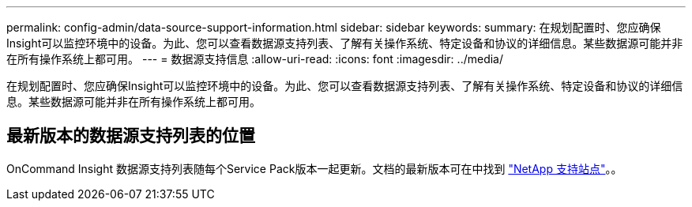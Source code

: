 ---
permalink: config-admin/data-source-support-information.html 
sidebar: sidebar 
keywords:  
summary: 在规划配置时、您应确保Insight可以监控环境中的设备。为此、您可以查看数据源支持列表、了解有关操作系统、特定设备和协议的详细信息。某些数据源可能并非在所有操作系统上都可用。 
---
= 数据源支持信息
:allow-uri-read: 
:icons: font
:imagesdir: ../media/


[role="lead"]
在规划配置时、您应确保Insight可以监控环境中的设备。为此、您可以查看数据源支持列表、了解有关操作系统、特定设备和协议的详细信息。某些数据源可能并非在所有操作系统上都可用。



== 最新版本的数据源支持列表的位置

OnCommand Insight 数据源支持列表随每个Service Pack版本一起更新。文档的最新版本可在中找到 https://mysupport.netapp.com/api/content-service/staticcontents/content/products/oncommandinsight/DatasourceSupportMatrix_7.3.x.pdf["NetApp 支持站点"]。。
